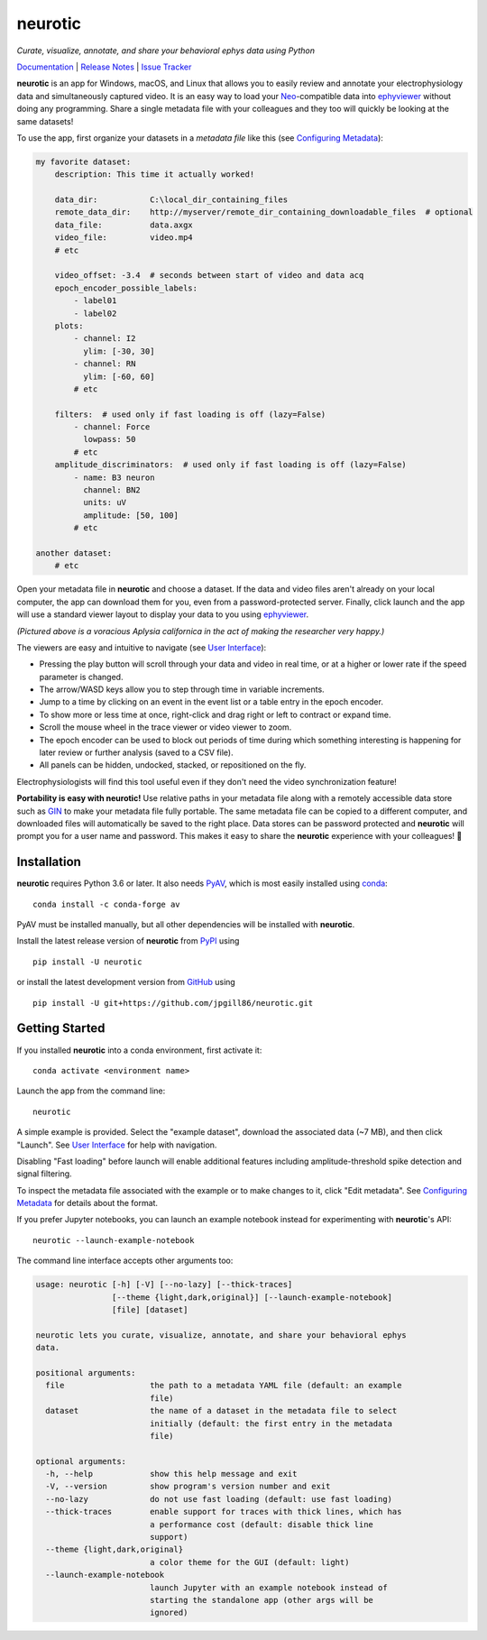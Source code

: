 |neurotic logo| neurotic
========================

*Curate, visualize, annotate, and share your behavioral ephys data using Python*

|PyPI badge| |GitHub badge| |Docs badge| |Build badge| |Coverage badge|

Documentation_ | `Release Notes`_ | `Issue Tracker`_

**neurotic** is an app for Windows, macOS, and Linux that allows you to easily
review and annotate your electrophysiology data and simultaneously captured
video. It is an easy way to load your Neo_-compatible data into ephyviewer_
without doing any programming. Share a single metadata file with your
colleagues and they too will quickly be looking at the same datasets!

To use the app, first organize your datasets in a *metadata file* like this
(see `Configuring Metadata`_):

.. code-block:: yaml

    my favorite dataset:
        description: This time it actually worked!

        data_dir:           C:\local_dir_containing_files
        remote_data_dir:    http://myserver/remote_dir_containing_downloadable_files  # optional
        data_file:          data.axgx
        video_file:         video.mp4
        # etc

        video_offset: -3.4  # seconds between start of video and data acq
        epoch_encoder_possible_labels:
            - label01
            - label02
        plots:
            - channel: I2
              ylim: [-30, 30]
            - channel: RN
              ylim: [-60, 60]
            # etc

        filters:  # used only if fast loading is off (lazy=False)
            - channel: Force
              lowpass: 50
            # etc
        amplitude_discriminators:  # used only if fast loading is off (lazy=False)
            - name: B3 neuron
              channel: BN2
              units: uV
              amplitude: [50, 100]
            # etc

    another dataset:
        # etc

Open your metadata file in **neurotic** and choose a dataset. If the data and
video files aren't already on your local computer, the app can download them
for you, even from a password-protected server. Finally, click launch and the
app will use a standard viewer layout to display your data to you using
ephyviewer_.

|Example screenshot|

*(Pictured above is a voracious Aplysia californica in the act of making the
researcher very happy.)*

The viewers are easy and intuitive to navigate (see `User Interface`_):

- Pressing the play button will scroll through your data and video in real
  time, or at a higher or lower rate if the speed parameter is changed.
- The arrow/WASD keys allow you to step through time in variable increments.
- Jump to a time by clicking on an event in the event list or a table entry in
  the epoch encoder.
- To show more or less time at once, right-click and drag right or left to
  contract or expand time.
- Scroll the mouse wheel in the trace viewer or video viewer to zoom.
- The epoch encoder can be used to block out periods of time during which
  something interesting is happening for later review or further analysis
  (saved to a CSV file).
- All panels can be hidden, undocked, stacked, or repositioned on the fly.

Electrophysiologists will find this tool useful even if they don't need the
video synchronization feature!

**Portability is easy with neurotic!** Use relative paths in your metadata file
along with a remotely accessible data store such as GIN_ to make your metadata
file fully portable. The same metadata file can be copied to a different
computer, and downloaded files will automatically be saved to the right place.
Data stores can be password protected and **neurotic** will prompt you for a
user name and password. This makes it easy to share the **neurotic** experience
with your colleagues! 🤪

Installation
------------

**neurotic** requires Python 3.6 or later. It also needs PyAV_, which is most
easily installed using conda_::

    conda install -c conda-forge av

PyAV must be installed manually, but all other dependencies will be installed
with **neurotic**.

Install the latest release version of **neurotic** from PyPI_ using ::

    pip install -U neurotic

or install the latest development version from GitHub_ using ::

    pip install -U git+https://github.com/jpgill86/neurotic.git

Getting Started
---------------

If you installed **neurotic** into a conda environment, first activate it::

    conda activate <environment name>

Launch the app from the command line::

    neurotic

A simple example is provided. Select the "example dataset", download the
associated data (~7 MB), and then click "Launch". See `User Interface`_ for
help with navigation.

Disabling "Fast loading" before launch will enable additional features
including amplitude-threshold spike detection and signal filtering.

To inspect the metadata file associated with the example or to make changes to
it, click "Edit metadata". See `Configuring Metadata`_ for details about the
format.

If you prefer Jupyter notebooks, you can launch an example notebook instead for
experimenting with **neurotic**'s API::

    neurotic --launch-example-notebook

The command line interface accepts other arguments too:

.. code-block::

    usage: neurotic [-h] [-V] [--no-lazy] [--thick-traces]
                    [--theme {light,dark,original}] [--launch-example-notebook]
                    [file] [dataset]

    neurotic lets you curate, visualize, annotate, and share your behavioral ephys
    data.

    positional arguments:
      file                  the path to a metadata YAML file (default: an example
                            file)
      dataset               the name of a dataset in the metadata file to select
                            initially (default: the first entry in the metadata
                            file)

    optional arguments:
      -h, --help            show this help message and exit
      -V, --version         show program's version number and exit
      --no-lazy             do not use fast loading (default: use fast loading)
      --thick-traces        enable support for traces with thick lines, which has
                            a performance cost (default: disable thick line
                            support)
      --theme {light,dark,original}
                            a color theme for the GUI (default: light)
      --launch-example-notebook
                            launch Jupyter with an example notebook instead of
                            starting the standalone app (other args will be
                            ignored)

.. |neurotic logo| image:: https://raw.githubusercontent.com/jpgill86/neurotic/master/neurotic/gui/icons/img/neurotic-logo-30.png
    :alt: Project logo

.. |PyPI badge| image:: https://img.shields.io/pypi/v/neurotic.svg?logo=python&logoColor=white
    :target: PyPI_
    :alt: PyPI project

.. |GitHub badge| image:: https://img.shields.io/badge/github-source_code-blue.svg?logo=github&logoColor=white
    :target: GitHub_
    :alt: GitHub source code

.. |Docs badge| image:: https://img.shields.io/readthedocs/neurotic/latest.svg?logo=read-the-docs&logoColor=white
    :target: ReadTheDocs_
    :alt: Documentation Status

.. |Build badge| image:: https://img.shields.io/travis/com/jpgill86/neurotic/master.svg?logo=travis-ci&logoColor=white
    :target: Travis_
    :alt: Build status

.. |Coverage badge| image:: https://coveralls.io/repos/github/jpgill86/neurotic/badge.svg?branch=master
    :target: Coveralls_
    :alt: Coverage status

.. |Example screenshot| image:: https://raw.githubusercontent.com/jpgill86/neurotic/master/docs/_static/example-screenshot.png
    :target: https://raw.githubusercontent.com/jpgill86/neurotic/master/docs/_static/example-screenshot.png
    :alt: Screenshot

.. _conda:          https://docs.conda.io/projects/conda/en/latest/user-guide/install/
.. _Configuring Metadata: https://neurotic.readthedocs.io/en/latest/metadata.html
.. _Coveralls:      https://coveralls.io/github/jpgill86/neurotic?branch=master
.. _Documentation:  https://neurotic.readthedocs.io/en/latest
.. _ephyviewer:     https://github.com/NeuralEnsemble/ephyviewer
.. _GIN:            https://gin.g-node.org
.. _GitHub:         https://github.com/jpgill86/neurotic
.. _Issue Tracker:  https://github.com/jpgill86/neurotic/issues
.. _Neo:            https://github.com/NeuralEnsemble/python-neo
.. _PyAV:           https://docs.mikeboers.com/pyav/develop/installation.html
.. _PyPI:           https://pypi.org/project/neurotic
.. _ReadTheDocs:    https://readthedocs.org/projects/neurotic
.. _Release Notes:  https://neurotic.readthedocs.io/en/latest/releasenotes.html
.. _Travis:         https://travis-ci.com/jpgill86/neurotic
.. _User Interface: https://ephyviewer.readthedocs.io/en/latest/interface.html
